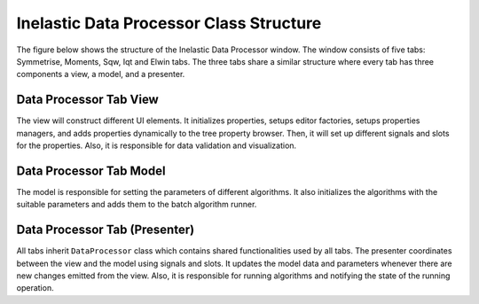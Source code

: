 .. _IDM-Structure-ref:

Inelastic Data Processor Class Structure
========================================
The figure below shows the structure of the Inelastic Data Processor window. The window consists of five tabs: Symmetrise, Moments, Sqw, Iqt and Elwin tabs.
The three tabs share a similar structure where every tab has three components a view, a model, and a presenter.

.. figure:: images/QENS/InelasticDataProcessorStructure.png

Data Processor Tab View
+++++++++++++++++++++++
The view will construct different UI elements. It initializes properties, setups editor factories,
setups properties managers, and adds properties dynamically to the tree property browser. Then, it will set up different signals and slots for the properties.
Also, it is responsible for data validation and visualization.

Data Processor Tab Model
++++++++++++++++++++++++
The model is responsible for setting the parameters of different algorithms. It also initializes the algorithms with the suitable parameters
and adds them to the batch algorithm runner.

Data Processor Tab (Presenter)
++++++++++++++++++++++++++++++
All tabs inherit ``DataProcessor`` class which contains shared functionalities used by all tabs.
The presenter coordinates between the view and the model using signals and slots. It updates the model data and parameters whenever there are new changes emitted
from the view. Also, it is responsible for running algorithms and notifying the state of the running operation.